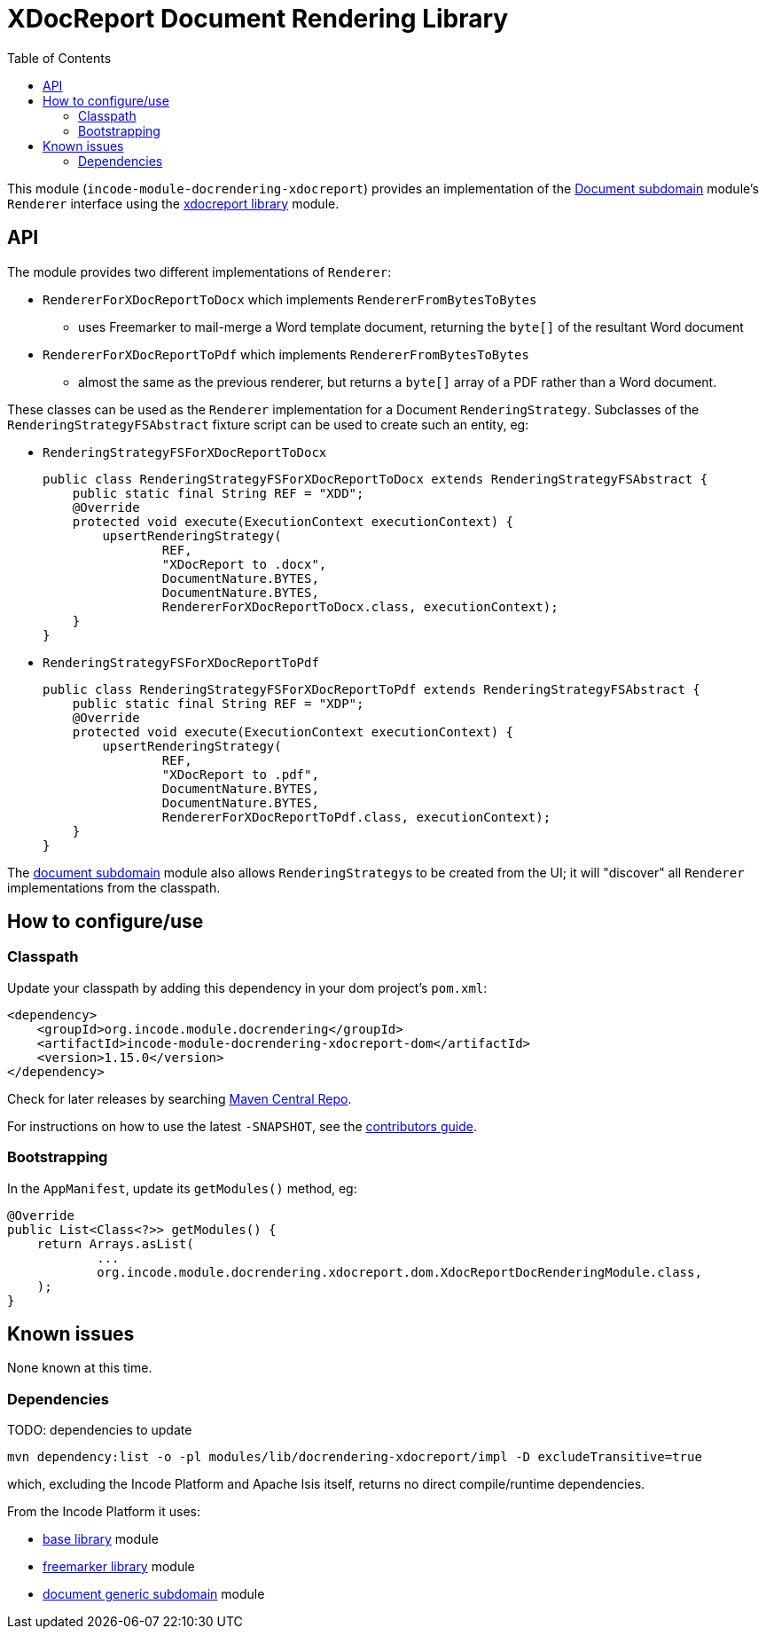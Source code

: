 [[lib-docrendering-xdocreport]]
= XDocReport Document Rendering Library
:_basedir: ../../../
:_imagesdir: images/
:generate_pdf:
:toc:

This module (`incode-module-docrendering-xdocreport`) provides an implementation of the xref:../../dom/document/dom-document.adoc#[Document subdomain] module's `Renderer` interface using the xref:../../lib/xdocreport/lib-xdocreport.adoc#[xdocreport library] module.


== API

The module provides two different implementations of `Renderer`:

* `RendererForXDocReportToDocx` which implements `RendererFromBytesToBytes`

** uses Freemarker to mail-merge a Word template document, returning the `byte[]` of the resultant Word document

* `RendererForXDocReportToPdf` which implements `RendererFromBytesToBytes`

** almost the same as the previous renderer, but returns a `byte[]` array of a PDF rather than a Word document.



These classes can be used as the `Renderer` implementation for a Document `RenderingStrategy`.
Subclasses of the `RenderingStrategyFSAbstract` fixture script can be used to create such an entity, eg:

* `RenderingStrategyFSForXDocReportToDocx` +
+
[source,java]
----
public class RenderingStrategyFSForXDocReportToDocx extends RenderingStrategyFSAbstract {
    public static final String REF = "XDD";
    @Override
    protected void execute(ExecutionContext executionContext) {
        upsertRenderingStrategy(
                REF,
                "XDocReport to .docx",
                DocumentNature.BYTES,
                DocumentNature.BYTES,
                RendererForXDocReportToDocx.class, executionContext);
    }
}
----

* `RenderingStrategyFSForXDocReportToPdf` +
+
[source,java]
----
public class RenderingStrategyFSForXDocReportToPdf extends RenderingStrategyFSAbstract {
    public static final String REF = "XDP";
    @Override
    protected void execute(ExecutionContext executionContext) {
        upsertRenderingStrategy(
                REF,
                "XDocReport to .pdf",
                DocumentNature.BYTES,
                DocumentNature.BYTES,
                RendererForXDocReportToPdf.class, executionContext);
    }
}
----


The xref:../../dom/document/dom-document.adoc#[document subdomain] module also allows ``RenderingStrategy``s to be created from the UI; it will "discover" all `Renderer` implementations from the classpath.




== How to configure/use

=== Classpath

Update your classpath by adding this dependency in your dom project's `pom.xml`:

[source,xml]
----
<dependency>
    <groupId>org.incode.module.docrendering</groupId>
    <artifactId>incode-module-docrendering-xdocreport-dom</artifactId>
    <version>1.15.0</version>
</dependency>
----


Check for later releases by searching http://search.maven.org/#search|ga|1|incode-module-docrendering-xdocreport-dom[Maven Central Repo].

For instructions on how to use the latest `-SNAPSHOT`, see the xref:../../../pages/contributors-guide.adoc#[contributors guide].




=== Bootstrapping

In the `AppManifest`, update its `getModules()` method, eg:

[source,java]
----
@Override
public List<Class<?>> getModules() {
    return Arrays.asList(
            ...
            org.incode.module.docrendering.xdocreport.dom.XdocReportDocRenderingModule.class,
    );
}
----




== Known issues

None known at this time.




=== Dependencies

TODO: dependencies to update


[source,bash]
----
mvn dependency:list -o -pl modules/lib/docrendering-xdocreport/impl -D excludeTransitive=true
----

which, excluding the Incode Platform and Apache Isis itself, returns no direct compile/runtime dependencies.

From the Incode Platform it uses:

* xref:../../lib/base/lib-base.adoc#[base library] module
* xref:../../lib/xdocreport/lib-xdocreport.adoc#[freemarker library] module
* xref:../../dom/document/dom-document.adoc#[document generic subdomain] module
